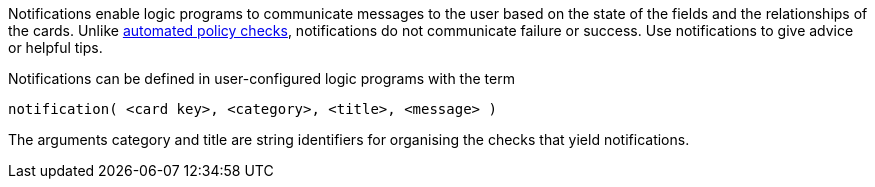 Notifications enable logic programs to communicate messages to the user based on the state of the fields and the relationships of the cards. Unlike xref:docs_32.adoc[automated policy checks], notifications do not communicate failure or success. Use notifications to give advice or helpful tips. 

Notifications can be defined in user-configured logic programs with the term

[source]
----
notification( <card key>, <category>, <title>, <message> )
----

The arguments category and title are string identifiers for organising the checks that yield notifications.
